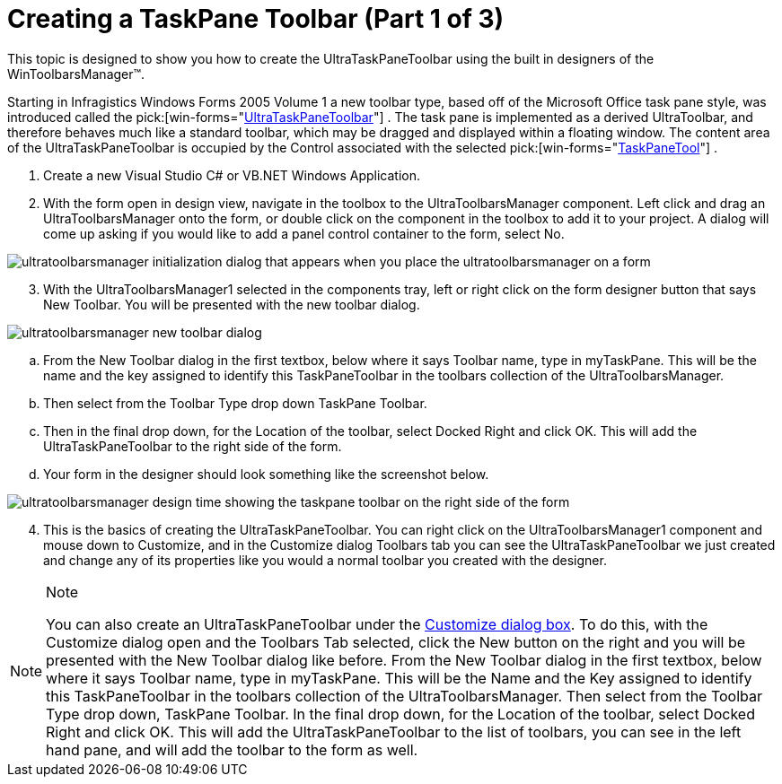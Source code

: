 ﻿////

|metadata|
{
    "name": "wintoolbarsmanager-creating-a-taskpane-toolbar-part-1-of-3",
    "controlName": ["WinToolbarsManager"],
    "tags": [],
    "guid": "{D305E498-8A10-4793-A564-160F7EFAB627}",  
    "buildFlags": [],
    "createdOn": "2005-07-07T00:00:00Z"
}
|metadata|
////

= Creating a TaskPane Toolbar (Part 1 of 3)

This topic is designed to show you how to create the UltraTaskPaneToolbar using the built in designers of the WinToolbarsManager™.

Starting in Infragistics Windows Forms 2005 Volume 1 a new toolbar type, based off of the Microsoft Office task pane style, was introduced called the  pick:[win-forms="link:infragistics4.win.ultrawintoolbars.v{ProductVersion}~infragistics.win.ultrawintoolbars.ultrataskpanetoolbar.html[UltraTaskPaneToolbar]"] . The task pane is implemented as a derived UltraToolbar, and therefore behaves much like a standard toolbar, which may be dragged and displayed within a floating window. The content area of the UltraTaskPaneToolbar is occupied by the Control associated with the selected  pick:[win-forms="link:infragistics4.win.ultrawintoolbars.v{ProductVersion}~infragistics.win.ultrawintoolbars.taskpanetool.html[TaskPaneTool]"] .

[start=1]
. Create a new Visual Studio C# or VB.NET Windows Application.
[start=2]
. With the form open in design view, navigate in the toolbox to the UltraToolbarsManager component. Left click and drag an UltraToolbarsManager onto the form, or double click on the component in the toolbox to add it to your project. A dialog will come up asking if you would like to add a panel control container to the form, select No.

image::Images/WinToolbars_Creating_Task_Pane_Toolbar_Designers_01.png[ultratoolbarsmanager initialization dialog that appears when you place the ultratoolbarsmanager on a form]

[start=3]
. With the UltraToolbarsManager1 selected in the components tray, left or right click on the form designer button that says New Toolbar. You will be presented with the new toolbar dialog.

image::Images/WinToolbars_Creating_Task_Pane_Toolbar_Designers_02.png[ultratoolbarsmanager new toolbar dialog]

.. From the New Toolbar dialog in the first textbox, below where it says Toolbar name, type in myTaskPane. This will be the name and the key assigned to identify this TaskPaneToolbar in the toolbars collection of the UltraToolbarsManager.
.. Then select from the Toolbar Type drop down TaskPane Toolbar.
.. Then in the final drop down, for the Location of the toolbar, select Docked Right and click OK. This will add the UltraTaskPaneToolbar to the right side of the form.
.. Your form in the designer should look something like the screenshot below.

image::Images/WinToolbars_Creating_Task_Pane_Toolbar_Designers_03.png[ultratoolbarsmanager design time showing the taskpane toolbar on the right side of the form]

[start=4]
. This is the basics of creating the UltraTaskPaneToolbar. You can right click on the UltraToolbarsManager1 component and mouse down to Customize, and in the Customize dialog Toolbars tab you can see the UltraTaskPaneToolbar we just created and change any of its properties like you would a normal toolbar you created with the designer.

.Note
[NOTE]
====
You can also create an UltraTaskPaneToolbar under the link:wintoolbarsmanager-design-time-customize-dialog-box.html[Customize dialog box]. To do this, with the Customize dialog open and the Toolbars Tab selected, click the New button on the right and you will be presented with the New Toolbar dialog like before. From the New Toolbar dialog in the first textbox, below where it says Toolbar name, type in myTaskPane. This will be the Name and the Key assigned to identify this TaskPaneToolbar in the toolbars collection of the UltraToolbarsManager. Then select from the Toolbar Type drop down, TaskPane Toolbar. In the final drop down, for the Location of the toolbar, select Docked Right and click OK. This will add the UltraTaskPaneToolbar to the list of toolbars, you can see in the left hand pane, and will add the toolbar to the form as well.
====